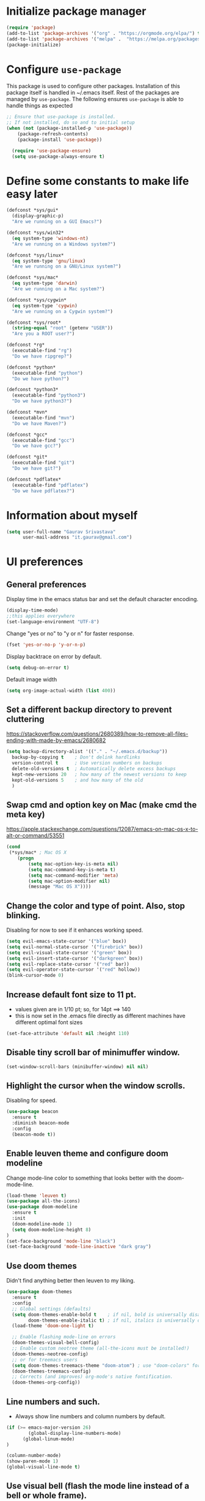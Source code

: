 #+TTITLE: Emacs Configuration
# Started from Harry Schwartz's configuration ideas
# https://emacs.readthedocs.io/en/latest/index.html
# Subsequently, I have copied from the config of many persons.

* Initialize package manager
#+begin_src emacs-lisp
(require 'package)
(add-to-list 'package-archives '("org" . "https://orgmode.org/elpa/") t)
(add-to-list 'package-archives '("melpa" .  "https://melpa.org/packages/") t)
(package-initialize)
#+end_src

* Configure =use-package=
This package is used to configure other packages. Installation of this package itself is handled in ~/.emacs itself.
Rest of the packages are managed by =use-package=. The following ensures =use-package= is able to handle things as expected

#+begin_src emacs-lisp
;; Ensure that use-package is installed.
;; If not installed, do so and to initial setup
(when (not (package-installed-p 'use-package))
	(package-refresh-contents)
	(package-install 'use-package))
	
  (require 'use-package-ensure)
  (setq use-package-always-ensure t)
#+end_src


* Define some constants to make life easy later

#+begin_src emacs-lisp
(defconst *sys/gui*
  (display-graphic-p)
  "Are we running on a GUI Emacs?")

(defconst *sys/win32*
  (eq system-type 'windows-nt)
  "Are we running on a Windows system?")

(defconst *sys/linux*
  (eq system-type 'gnu/linux)
  "Are we running on a GNU/Linux system?")

(defconst *sys/mac*
  (eq system-type 'darwin)
  "Are we running on a Mac system?")

(defconst *sys/cygwin*
  (eq system-type 'cygwin)
  "Are we running on a Cygwin system?")

(defconst *sys/root*
  (string-equal "root" (getenv "USER"))
  "Are you a ROOT user?")

(defconst *rg*
  (executable-find "rg")
  "Do we have ripgrep?")

(defconst *python*
  (executable-find "python")
  "Do we have python?")

(defconst *python3*
  (executable-find "python3")
  "Do we have python3?")

(defconst *mvn*
  (executable-find "mvn")
  "Do we have Maven?")

(defconst *gcc*
  (executable-find "gcc")
  "Do we have gcc?")

(defconst *git*
  (executable-find "git")
  "Do we have git?")

(defconst *pdflatex*
  (executable-find "pdflatex")
  "Do we have pdflatex?")
#+end_src


* Information about myself

#+begin_src emacs-lisp
(setq user-full-name "Gaurav Srivastava"
      user-mail-address "it.gaurav@gmail.com")
#+end_src


* UI preferences
** General preferences
Display time in the emacs status bar and set the default character encoding.
#+begin_src emacs-lisp
(display-time-mode)
;;this applies everywhere
(set-language-environment "UTF-8")
#+end_src

Change "yes or no" to "y or n" for faster response.
#+begin_src emacs-lisp
(fset 'yes-or-no-p 'y-or-n-p)
#+end_src

Display backtrace on error by default.
#+begin_src emacs-lisp :tangle no
(setq debug-on-error t)
#+end_src

Default image width
#+begin_src emacs-lisp
(setq org-image-actual-width (list 400))
#+end_src

** Set a different backup directory to prevent cluttering
https://stackoverflow.com/questions/2680389/how-to-remove-all-files-ending-with-made-by-emacs/2680682
#+begin_src emacs-lisp
(setq backup-directory-alist '(("." . "~/.emacs.d/backup"))
  backup-by-copying t    ; Don't delink hardlinks
  version-control t      ; Use version numbers on backups
  delete-old-versions t  ; Automatically delete excess backups
  kept-new-versions 20   ; how many of the newest versions to keep
  kept-old-versions 5    ; and how many of the old
  )
#+end_src


** Swap cmd and option key on Mac (make cmd the meta key)
https://apple.stackexchange.com/questions/12087/emacs-on-mac-os-x-to-alt-or-command/53551
#+begin_src emacs-lisp
(cond
 (*sys/mac* ; Mac OS X
	(progn
		(setq mac-option-key-is-meta nil)
		(setq mac-command-key-is-meta t)
		(setq mac-command-modifier 'meta)
		(setq mac-option-modifier nil)
		(message "Mac OS X"))))
#+end_src

** Change the color and type of point. Also, stop blinking.
Disabling for now to see if it enhances working speed.
#+begin_src emacs-lisp
(setq evil-emacs-state-cursor '("blue" box)) 
(setq evil-normal-state-cursor '("firebrick" box)) 
(setq evil-visual-state-cursor '("green" box))
(setq evil-insert-state-cursor '("darkgreen" box))
(setq evil-replace-state-cursor '("red" bar))
(setq evil-operator-state-cursor '("red" hollow))
(blink-cursor-mode 0)
#+end_src

** Increase default font size to 11 pt.
- values given are in 1/10 pt; so, for 14pt ==> 140
- this is now set in the .emacs file directly as different machines have different optimal font sizes

#+begin_src emacs-lisp
(set-face-attribute 'default nil :height 110)
#+end_src

** Disable tiny scroll bar of minimuffer window.

#+begin_src emacs-lisp
(set-window-scroll-bars (minibuffer-window) nil nil)
#+end_src


** Highlight the cursor when the window scrolls.
Disabling for speed.
#+begin_src emacs-lisp :tangle no
(use-package beacon
  :ensure t
  :diminish beacon-mode
  :config
  (beacon-mode t))
#+end_src

** Enable leuven theme and configure doom modeline
Change mode-line color to something that looks better with the doom-mode-line.
#+begin_src emacs-lisp 
(load-theme 'leuven t)
(use-package all-the-icons)
(use-package doom-modeline
  :ensure t
  :init
  (doom-modeline-mode 1)
  (setq doom-modeline-height 8)
)
(set-face-background 'mode-line "black")
(set-face-background 'mode-line-inactive "dark gray")

#+end_src

** Use doom themes
Didn't find anything better then leuven to my liking.
#+begin_src emacs-lisp :tangle no
(use-package doom-themes
  :ensure t
  :config
  ;; Global settings (defaults)
  (setq doom-themes-enable-bold t    ; if nil, bold is universally disabled
        doom-themes-enable-italic t) ; if nil, italics is universally disabled
  (load-theme 'doom-one-light t)

  ;; Enable flashing mode-line on errors
  (doom-themes-visual-bell-config)
  ;; Enable custom neotree theme (all-the-icons must be installed!)
  (doom-themes-neotree-config)
  ;; or for treemacs users
  (setq doom-themes-treemacs-theme "doom-atom") ; use "doom-colors" for less minimal icon theme
  (doom-themes-treemacs-config)
  ;; Corrects (and improves) org-mode's native fontification.
  (doom-themes-org-config))

#+end_src

** Line numbers and such.
- Always show line numbers and column numbers by default.

#+begin_src emacs-lisp
(if (>= emacs-major-version 26)
		(global-display-line-numbers-mode)
	  (global-linum-mode)
)

(column-number-mode)
(show-paren-mode 1)
(global-visual-line-mode t)
#+end_src

** Use visual bell (flash the mode line instead of a bell or whole frame).

#+begin_src emacs-lisp
(setq visible-bell nil
      ring-bell-function 'gs/flash-mode-line)
(defun gs/flash-mode-line ()
  (invert-face 'mode-line)
  (run-with-timer 0.1 nil #'invert-face 'mode-line))
#+end_src

** Highlight the current line.

#+begin_src emacs-lisp
  (global-hl-line-mode)
#+end_src

** Convert tabs to spaces, reduce default tab width to 2
#+begin_src emacs-lisp
  (setq-default tab-width 2)
	;;(setq tab-width 2)
#+end_src

** Auto-scroll compilation window.

#+begin_src emacs-lisp
  (setq compilation-scroll-output t)
#+end_src

** Set straight the undo and redo functionality in evil.

#+begin_src emacs-lisp
  (use-package undo-tree)
  (global-undo-tree-mode)
  ;; this is for undo and redo in evil
  ;; following works with emacs earlier versions
  (eval-after-load 'evil-maps
    '(progn
      (define-key evil-normal-state-map "u" 'undo-tree-undo)
      (define-key evil-normal-state-map (kbd "C-r") 'undo-tree-redo)
     )
  )
#+end_src

** For coloring matching parentheses.

#+begin_src emacs-lisp
  (use-package rainbow-delimiters)
#+end_src

** Line wrap in LaTeX mode.

#+begin_src emacs-lisp
(add-hook 'LaTeX-mode-hook 'auto-fill-mode)
#+end_src

** Better scrolling by scrolling only by a line at a time.

#+begin_src emacs-lisp
  (setq scroll-conservatively 100)
#+end_src
** Spell check enable in text mode
Download hunspell from here: http://wordlist.aspell.net/dicts/
#+begin_src emacs-lisp
	;; spell checker program
	(if *sys/win32*
		(setq ispell-program-name "~/MEGA/hunspell-win32/bin/hunspell")
		(setq ispell-program-name "hunspell"))

	(use-package flyspell
		:ensure t
		:init
		(add-hook 'org-mode-hook
							(lambda () (flyspell-mode t))))

#+end_src


** Set default applications for opening the relevant files
- Within Cygwin, open everything with cygstart.exe
	- It passess it on the Windows and appropriate application is triggered

#+begin_src emacs-lisp
	(use-package dired-open)
	 (if *sys/cygwin*
		 (progn (setq dired-open-extensions
					 '(
							("doc"  . "cygstart")
							("docx" . "cygstart")
							("xls"  . "cygstart")
							("xlsx" . "cygstart")
							("html" . "cygstart")
							("htm"  . "cygstart")
							("pdf"  . "cygstart")
						)
						)
						(setq org-file-apps
					 '(
							(auto-mode . emacs)
							("\\.x?html?\\'" . "cygstart %s")
							("\\.pdf\\'" . "cygstart %s")
						)
						)
			);progn
		);if-cygwin

; disable validation link in HTML export
(setq org-html-validation-link nil)
#+end_src


* Utilities
** Function to reload dot-emacs without closing emacs.
#+begin_src emacs-lisp
(defun gs/reload-dot-emacs ()
  "Save the .emacs buffer if needed, then reload .emacs."
  (interactive)
  (let ((dot-emacs "~/.emacs"))
    (and (get-file-buffer dot-emacs)
         (save-buffer (get-file-buffer dot-emacs)))
    (load-file dot-emacs))
  (message "Re-initialized!"))
#+end_src

** Function to rename the current buffer.
Source: http://www.whattheemacsd.com/.
#+begin_src emacs-lisp
(defun gs/rename-current-buffer-file ()
  "Renames current buffer and file it is visiting."
  (interactive)
  (let ((name (buffer-name))
        (filename (buffer-file-name)))
    (if (not (and filename (file-exists-p filename)))
        (error "Buffer '%s' is not visiting a file!" name)
      (let ((new-name (read-file-name "New name: " filename)))
        (if (get-buffer new-name)
            (error "A buffer named '%s' already exists!" new-name)
          (rename-file filename new-name 1)
          (rename-buffer new-name)
          (set-visited-file-name new-name)
          (set-buffer-modified-p nil)
          (message "File '%s' successfully renamed to '%s'."
                   name (file-name-nondirectory new-name)))))))

#+end_src


** Which key
#+begin_src elisp
(use-package which-key
  :ensure t
  :defer 10
  :diminish which-key-mode
  :config
  (which-key-mode 1))
#+end_src


* Enable, disable and configure packages
** To inherit executable paths from Shell
Of course, this will not work for windows.
#+begin_src emacs-lisp
(if (not *sys/win32*)
(progn
	(use-package exec-path-from-shell)
	(exec-path-from-shell-initialize)
))
#+end_src

** Load relevant languages in org babel

#+begin_src emacs-lisp
(org-babel-do-load-languages
  'org-babel-load-languages
  '((python . t))
)
#+end_src

** YASnippet for inserting structured templates

#+begin_src emacs-lisp
(use-package yasnippet)
(require 'yasnippet)
(add-to-list 'yas-snippet-dirs "~/code/dot-config/yas-snippets")
(yas-global-mode 1)
#+end_src


** 's' - string manipulating package

#+begin_src emacs-lisp
(use-package s)
(require 's)
#+end_src

** EVIL -- enable

#+begin_src emacs-lisp
(setq evil-want-integration t)
(setq evil-want-keybinding nil)
(use-package evil)
(require 'evil)
(evil-mode t)
;; Make movement keys behave appropriately when visual-line-mode wraps lines
;; https://stackoverflow.com/questions/20882935/how-to-move-between-visual-lines-and-move-past-newline-in-evil-mode
(define-key evil-normal-state-map (kbd "<remap> <evil-next-line>") 'evil-next-visual-line)
(define-key evil-normal-state-map (kbd "<remap> <evil-previous-line>") 'evil-previous-visual-line)
(define-key evil-motion-state-map (kbd "<remap> <evil-next-line>") 'evil-next-visual-line)
(define-key evil-motion-state-map (kbd "<remap> <evil-previous-line>") 'evil-previous-visual-line)
; Make horizontal movement cross lines                                    
(setq-default evil-cross-lines t)
#+end_src

** ORG -- enable and configure different things

#+begin_src emacs-lisp
(require 'org)
#+end_src

*** set org directory, agenda files etc

#+begin_src emacs-lisp
(defvar gs/org-root-dir (concat gs-mega-dir "/Notes"))
(setq org-directory gs/org-root-dir)
(setq org-agenda-files (list gs/org-root-dir))

;; setup refile to use all agenda files
(setq org-refile-targets
  '((nil :maxlevel . 3)
    (org-agenda-files :maxlevel . 3)))
		
;; enable use of tags from all agenda files
(setq org-complete-tags-always-offer-all-agenda-tags t)
#+end_src

*** setup of inbox and other files, capture templates, etc.

#+begin_src emacs-lisp
(defvar gs/org-inbox-file (concat gs-mega-dir "/Notes/000_Inbox.org"))

;; t is for quick TODO capture
;; 'e' is for email TODO capture and 'r' is for email archive capture (if an email is related to an ongoing issue)
;; Both 'e' and 'r' rely on a browser plugin (GS-ORG-CAPTURE) that copies Email subject and URL for use by the capture template (%x)
(setq org-capture-templates
  '(("t" "Quick Todo" entry (file+headline gs/org-inbox-file "Quick Todos")
		 "* TODO %^{Task}\n" :immediate-finish t)
    ("i" "Thoughts and Ideas" entry (file+headline gs/org-inbox-file "Ideas")
		 "* %^{Idea}\n" :immediate-finish t)
    ("e" "Email Todo" entry (file+headline gs/org-inbox-file "Dump from GMail")
		 "* TODO %x\n")
    ("r" "Email Resource" entry (file+headline gs/org-inbox-file "Dump from GMail")
		 "* %x\n")
    ("m" "Meeting" entry (file+headline gs/org-inbox-file "Meetings")
		 "* %t %?")
	 ))
#+end_src


*** todo states

#+begin_src emacs-lisp
(setq org-todo-keywords 
  '((sequence "TODO(t)" 
              "DOING(g@)"
              "FOLLOWUP(f@)" 
              "DISCUSS(d@)"
							"|"
							"DONE(x@/!)"
							"CANCELLED(c@/!)"
)))
(setq org-todo-keyword-faces
   '(("TODO"     . (:foreground "red" :weight "bold"))
	   ("DOING"    . (:foreground "cyan" :weight "bold"))
	   ("FOLLOWUP" . (:foreground "orange" :weight "bold"))
     ("DISCUSS"  . (:foreground "blue" :weight "bold"))
     ("DONE"     . (:foreground "green" :weight "bold"))
     ("CANCELLED". (:foreground "gray" :weight "bold"))
))
#+end_src

*** Set ORG to be the default major mode

#+begin_src emacs-lisp
(setq initial-major-mode 'org-mode)
#+end_src

*** Use sticky headers

#+begin_src emacs-lisp
(use-package org-sticky-header
 :hook (org-mode . org-sticky-header-mode)
 :config
 (setq-default
  org-sticky-header-full-path 'full
  ;; Child and parent headings are seperated by a /.
  org-sticky-header-outline-path-separator "/"))
#+end_src

*** For pretty bullets and proportional font sizes

#+begin_src emacs-lisp
(use-package org-bullets
	:init
	(add-hook 'org-mode-hook 'org-bullets-mode))
;; hide slash and stars for italics and bold
(setq org-hide-emphasis-markers t)

;; https://zzamboni.org/post/beautifying-org-mode-in-emacs/
;; proportional font sizes
;;  (let* ((variable-tuple
;;            (cond ((x-list-fonts "ETBembo")         '(:font "ETBembo"))
;;                  ((x-list-fonts "Source Sans Pro") '(:font "Source Sans Pro"))
;;                  ((x-list-fonts "Lucida Grande")   '(:font "Lucida Grande"))
;;                  ((x-list-fonts "Verdana")         '(:font "Verdana"))
;;                  ((x-family-fonts "Sans Serif")    '(:family "Sans Serif"))
;;                  (nil (warn "Cannot find a Sans Serif Font.  Install Source Sans Pro."))))
;;           (base-font-color     (face-foreground 'default nil 'default))
;;           (headline           `(:inherit default :weight bold :foreground ,base-font-color)))
;;  
;;      (custom-theme-set-faces
;;       'user
;;       `(org-level-8 ((t (,@headline ,@variable-tuple))))
;;       `(org-level-7 ((t (,@headline ,@variable-tuple))))
;;       `(org-level-6 ((t (,@headline ,@variable-tuple))))
;;       `(org-level-5 ((t (,@headline ,@variable-tuple))))
;;       `(org-level-4 ((t (,@headline ,@variable-tuple :height 0.80))))
;;       `(org-level-3 ((t (,@headline ,@variable-tuple :height 0.90))))
;;       `(org-level-2 ((t (,@headline ,@variable-tuple :height 1.00))))
;;       `(org-level-1 ((t (,@headline ,@variable-tuple :height 1.10))))
;;       `(org-document-title ((t (,@headline ,@variable-tuple :height 1.3 :underline nil))))))

;; enable proportional fonts for org mode
;;(add-hook 'org-mode-hook 'variable-pitch-mode)

#+end_src

*** syntax highlighting in source blocks; disable adaptive indentation

#+begin_src emacs-lisp
(setq org-src-fontify-natively t)
(setq org-adapt-indentation nil)
(setq org-src-preserve-indentation t)
#+end_src


*** use images/screenshots

#+begin_src emacs-lisp
(use-package org-download)
(setq org-startup-with-inline-images t)
#+end_src

*** use evil with org agendas

#+begin_src emacs-lisp
(use-package evil-org
  ;added as temporary fix to a bug
  ;https://github.com/Somelauw/evil-org-mode/issues/93
  :init
  (fset 'evil-redirect-digit-argument 'ignore)
  :after org
  :config
  (add-hook 'org-mode-hook 'evil-org-mode)
  (add-hook 'evil-org-mode-hook
            (lambda() (evil-org-set-key-theme)))
  (require 'evil-org-agenda)
  (evil-org-agenda-set-keys))

;; RETURN will follow links in orgmode files
(setq org-return-follows-link t)
#+end_src

*** custom functions to handle documents, workflows and book keeping

#+begin_src emacs-lisp
;; suggested by Nicolas Goaziou
;; taken from: https://kitchingroup.cheme.cmu.edu/blog/2013/05/05/Getting-keyword-options-in-org-files/
;; gets value of org keywords like TITLE, DATE, etc.
;; allows any customized #+PROPERTY:value
(defun gs/get-org-kwds ()
  "parse the buffer and return a cons list of (property . value)
		from lines like: #+PROPERTY: value"
  (org-element-map (org-element-parse-buffer 'element) 'keyword
                   (lambda (keyword) (cons (org-element-property :key keyword)
                                           (org-element-property :value keyword)))
  )
)

(defun gs/get-org-kwd (KEYWORD)
  "get the value of a KEYWORD in the form of #+KEYWORD: value"
  (interactive)
  (cdr (assoc KEYWORD (gs/get-org-kwds)))
)

#+end_src


#+begin_src emacs-lisp
(defun gs/open-resource-dir ()
"Opens document resource directory of the current headline within the org file"
  (interactive)
	
	;; obtain the DOCDIR (google / mega / dropbox / nas) from the PROPERTIES
  ;; get the base directory from DOCDIR keyword of the file
  ;; this specifies whether the related documents are on MEGA, Dropbox,
  ;; Google Drive or NAS 
  ;; this keyword is DOCDIR -- must be defined in the PROPERTIES of the headline
  ;;get the identifier for file location
  (setq mydocdirstr (car (org-property-values "DOCDIR")))
  (setq mybasedir gs-google-dir)
  ;;set full base directory depending on the file location identifier
  (cond 
    ((equal mydocdirstr "google")(setq mybasedir gs-google-dir))
    ((equal mydocdirstr "dropbox")(setq mybasedir gs-dropbox-dir))
    ((equal mydocdirstr "mega")(setq mybasedir gs-mega-dir))
    ((equal mydocdirstr "nas")(setq mybasedir gs-nas-dir))
  )
	;; obtain the FIRST tag of the headline
  ;; this should be in the format XXX_Y_Z where X, Y, Z are all numbers (e.g. 405_2_1)
	;; it is assumed that the classified will be the FIRST tag among others for the headine
	(setq mytag (car (org-get-tags)))

	;; replace _ with . to enable mapping with directory names
  (setq mytag (s-replace "_" "." mytag))

  ;; build directory name
  (setq mydir (concat mybasedir "/" mytag "_*"))
	
  ;; expand the wildcard to get full name
	;; file-expand-wildcards returns a list; pick the first element with car
  ;;(setq mydir (file-expand-wildcards mydir))
  (setq mydir (car (file-expand-wildcards mydir)))


  ;; open this directory in a new frame of emacs (within dired)
  ;;(dired-other-frame mydir)

  ;; open this directory with system's file viewer
  ;; replaces spaces with escaped ones for use with system's file viewer
  ;;(if (s-match " " mydir) ;;it should be like this ideally
  (if (and *sys/mac* (equal mydocdirstr "google")) ;this will have a space on Mac
		(setq mydirsys (s-replace " " "\\ " mydir))
		(setq mydirsys mydir)
	)

  ;;on Windows, replace / with \ in filepath before sending it to explorer
  (if *sys/win32*
		(setq mydirsys (s-replace "/" "\\" mydir))
	)
  (shell-command (concat gs-file-manager mydirsys))
)
#+end_src


*** Custom Agenda views and customized behavior
#+begin_src emacs-lisp
(setq org-agenda-custom-commands
      '(("g" "Get Things Done (GTD)"
         ((agenda ""
                  ((org-agenda-skip-function
                    '(org-agenda-skip-entry-if 'deadline))
                   (org-deadline-warning-days 0)))
          (todo "DOING"
                ((org-agenda-skip-function
                  '(org-agenda-skip-entry-if 'deadline))
                 (org-agenda-prefix-format "  %i %-12:c [%e] ")
                 (org-agenda-overriding-header "\nActive Tasks\n")))
          (todo "TODO"
                ((org-agenda-skip-function
                  '(org-agenda-skip-entry-if 'deadline))
                 (org-agenda-prefix-format "  %i %-12:c [%e] ")
                 (org-agenda-overriding-header "\nTasks to be Planned\n")))
          (todo "FOLLOWUP"
                ((org-agenda-skip-function
                  '(org-agenda-skip-entry-if 'deadline))
                 (org-agenda-prefix-format "  %i %-12:c [%e] ")
                 (org-agenda-overriding-header "\nFollow ups\n")))
          (todo "DISCUSS"
                ((org-agenda-skip-function
                  '(org-agenda-skip-entry-if 'deadline))
                 (org-agenda-prefix-format "  %i %-12:c [%e] ")
                 (org-agenda-overriding-header "\nTo be Discussed with someone\n")))
          (tags "CLOSED>=\"<today>\""
                ((org-agenda-overriding-header "\nCompleted today\n"))))))
);;setq

(setq org-agenda-todo-ignore-scheduled 'all)
(setq org-agenda-todo-ignore-deadlines 'all)
(setq org-agenda-todo-ignore-timestamps 'all)

#+end_src


** Ledger and its configuration
#+begin_src emacs-lisp
	;; (use-package company)
	;; (use-package company-ledger
	;; 	:ensure company
	;; 	:init
	;; 	(with-eval-after-load 'company
	;; 		(add-to-list 'company-backends  'company-ledger))
	;; 	)

	;; https://www.reddit.com/r/emacs/comments/8x4xtt/tip_how_i_use_ledger_to_track_my_money/
	;; https://github.com/yradunchev/ledger
	(use-package ledger-mode)
	(use-package flycheck-ledger  :after ledger-mode)
	(setq ledger-binary-path gs-ledger-executable)
	(add-to-list 'auto-mode-alist '("\\.ledger$" . ledger-mode))
	(add-hook 'ledger-mode-hook
						(lambda ()
							;; (company-mode)
							(setq-local tab-always-indent 'complete)
							(setq-local completion-cycle-threshold t)
							(setq-local ledger-complete-in-steps t)
							)
						)

	;; capture templates for org
  (setq gs-ledger-file (concat gs-mega-dir "/ledger/data/journal.ledger"))
	(setq org-capture-templates
				(append '(("l" "Ledger entries")
									("lc" "SBI Credit Card" plain
									 (file gs-ledger-file)
									 "%(org-read-date) %^{Description}
		Expenses:%^{Account}  %^{Amount}
		Liabilities:CC:SBI
	")
									("lb" "SBI Savings Bank Account" plain
									 (file gs-ledger-file)
									 "%(org-read-date) * %^{Description}
		Expenses:%^{Account}  %^{Amount}
		Assets:Saving:SBIGN
	"))
								org-capture-templates))

#+end_src

** Helm and its configuration
#+begin_src emacs-lisp
(use-package helm
  :ensure t
  :bind (("M-x"     . helm-M-x)
         ("M-y"     . helm-show-kill-ring)
         ("C-x b"   . helm-mini)
         ("C-x C-b" . helm-buffers-list)
         ("C-x C-f" . helm-find-files)
				 ("C-c h g" . helm-google-suggest)
         ("C-h r"   . helm-info-emacs)
         ("C-h l" . helm-locate_library)
  ;;       ("C-x r b" . helm-filtered-bookmarks)  ; Use helm bookmarks
         ("C-c f"   . helm-recentf)
         ("C-c j"   . helm-imenu)
         ("C-c C-r" . helm-resume)
  ;;       :map helm-map
  ;;       ("<tab>" . helm-execute-persistent-action)  ; Rebind tab to run persistent action
  ;;       ("C-i"   . helm-execute-persistent-action)  ; Make TAB work in terminals
  ;;       ("C-z"   . helm-select-action)  ; List actions
  ;;       :map shell-mode-map  ;; Shell history
  ;;       ("C-c C-l" . helm-comint-input-ring)
         )
  :config
  ;; See https://github.com/bbatsov/prelude/pull/670 for a detailed
  ;; discussion of these options.
  (setq helm-split-window-inside-p            t
        helm-buffers-fuzzy-matching           t
        helm-move-to-line-cycle-in-source     t
        helm-ff-search-library-in-sexp        t
        helm-ff-file-name-history-use-recentf t)

  ;;for speed
  ;;(setq helm-google-suggest-use-curl-p t)

  ;; keep follow-mode in between helm sessions once activated
  (setq helm-follow-mode-persistent t)

  ;; Smaller helm window
  (setq helm-autoresize-max-height 30)
  (setq helm-autoresize-min-height 0)
  (helm-autoresize-mode 1)

  ;; Don't show details in helm-mini for tramp buffers
  (setq helm-buffer-skip-remote-checking t)

  (require 'helm-bookmark)
  ;; Show bookmarks (and create bookmarks) in helm-mini
  (setq helm-mini-default-sources '(helm-source-buffers-list
                                    helm-source-recentf
                                    helm-source-bookmarks
                                    helm-source-bookmark-set
                                    helm-source-buffer-not-found))

  ;;(substitute-key-definition 'find-tag 'helm-etags-select global-map)
)
(helm-mode 1)

;display helm in its own frame
(setq helm-display-function 'helm-display-buffer-in-own-frame
      helm-display-buffer-reuse-frame t
      helm-use-undecorated-frame-option t)
#+end_src


** Matlab 
Set this only when ~matlab-mode~ has been installed.
https://sourceforge.net/p/matlab-emacs/src/ci/master/tree/INSTALL
#+begin_src emacs-lisp
(if (file-directory-p "~/code/matlab/matlab-emacs-src")
  (progn
		(add-to-list 'load-path "~/code/matlab/matlab-emacs-src")
		(require 'matlab-load)
		(setq matlab-shell-command "~/code/matlab_emacs_wrapper")
		(setq matlab-shell-command-switches (list "-nodesktop"))
		;; setup matlab in babel
		(setq org-babel-default-header-args:matlab
		'((:results . "output") (:session . "*MATLAB*")))

		;; list of babel languages
		(org-babel-do-load-languages
		'org-babel-load-languages
		'((matlab . t)
		))
	);progn
);if
#+end_src


#+begin_src emacs-lisp :tangle no
;(load-library "matlab-load")
;(setq matlab-shell-command "/Applications/MATLAB_R2020a.app/bin/matlab")
;(customize-set-variable 'matlab-shell-command "~/code/matlab_emacs_wrapper")
; add for org-mode babel
(add-to-list
'auto-mode-alist
'("\\.m$" . matlab-mode))
(setq matlab-indent-function t)

;;(use-package matlab-mode)
	(autoload 'matlab-mode "matlab" "Matlab Editing Mode" t)
	;;tried but doesn't work on windows
	(if *sys/win32*
		(setq matlab-shell-command "C:\\Program Files\\MATLAB\\R2017a\\bin\\MATLAB.exe"))
	(if (or *sys/mac* *sys/linux*)
		(setq matlab-shell-command "matlab"))


#+end_src

** Python configuration
#+begin_src emacs-lisp

(setq python-shell-interpreter "python3")


;(use-package elpy
;  :ensure t
;  :defer t
;  :init
;  (advice-add 'python-mode :before 'elpy-enable)
;	(setq elpy-rpc-python-command "python3")
;)

;; the following has been set as the system variable $WORKON_HOME 
;; (setq elpy-rpc-virtualenv-path "/cygdrive/c/users/gaurav/cyg_python_venv")

(setq python-indent-offset 2)

#+end_src

** Setup language server for relevant ones
#+begin_src elisp
(use-package lsp-mode)
(require 'lsp-mode)
(add-hook 'go-mode-hook 'lsp-deferred)
; install server: go get golang.org/x/tools/gopls@latest
(add-hook 'sh-mode-hook 'lsp-deferred)
; install server: npm i -g bash-language-server (after brew install npm)
(add-hook 'python-mode-hook 'lsp-deferred)
; install server: pip3 install python-language-server[all]
#+end_src
** Yaml
#+begin_src elisp
(use-package yaml)
(use-package yaml-mode)
#+end_src
** Go language setup
http://tleyden.github.io/blog/2014/05/22/configure-emacs-as-a-go-editor-from-scratch/
#+begin_src elisp
(use-package go-mode)

;(setenv "GOPATH" (concat gs-mega-dir "/bin/go"))
(setenv "GOPATH" "/Users/gaurav/go")
(require 'flycheck)
(global-flycheck-mode 1)
;
;; for appropriate formatting
(defun my-go-mode-hook ()
  ; Call Gofmt before saving                                                    
  (add-hook 'before-save-hook 'gofmt-before-save)
  ; Godef jump key binding                                                      
  (local-set-key (kbd "M-.") 'godef-jump)
  (local-set-key (kbd "M-*") 'pop-tag-mark)
  (auto-complete-mode 1)
	; Customize compile command to run go build
  (if (not (string-match "go" compile-command))
      (set (make-local-variable 'compile-command)
           "go build -v && go test -v && go vet"))
  )
(add-hook 'go-mode-hook 'my-go-mode-hook)

#+end_src


** Evil Collection (for key bindings in most places)
- This one had some error when trying to install with command line
- Installed from list-packages instead. This worked on linux system (not working on Windows).

#+begin_src emacs-lisp
(use-package evil-collection
  :after evil
  :ensure t
  :config
  (evil-collection-init))
#+end_src

** Deft
- following is for configuring deft mode
- key to launch deft; disable evil in deft mode

#+begin_src emacs-lisp
(use-package deft
  :bind ("C-c n" . deft)
  :commands (deft)
  :config
  (setq deft-directory (concat gs-mega-dir "/Notes")
        deft-extensions '("org" "md" "txt")
        deft-default-extension "org"
        deft-recursive t
        deft-use-filename-as-title t
        deft-use-filter-string-for-filename t)
  (evil-set-initial-state 'deft-mode 'emacs))
#+end_src

** AUCTEX / LATEX - needs revamping
- following if for latex: auctex
- taken from: https://tex.stackexchange.com/questions/461851/sumatra-pdf-forward-and-inverse-search-emacs

#+begin_src emacs-lisp
(setq TeX-PDF-mode t)
(setq TeX-source-correlate-mode t)
(setq TeX-source-correlate-method 'synctex)
(setq TeX-view-program-list '(("Sumatra PDF" ("\"C:/Program Files/SumatraPDF/SumatraPDF.exe\" -reuse-instance" (mode-io-correlate " -forward-search %b %n ") " %o"))))
(eval-after-load 'tex
 '(progn
   (assq-delete-all 'output-pdf TeX-view-program-selection)
   (add-to-list 'TeX-view-program-selection '(output-pdf "Sumatra PDF"))))
#+end_src


- following is from: https://william.famille-blum.org/blog/static.php?page=static081010-000413
	
#+begin_src emacs-lisp
;;(custom-set-variables '(TeX-source-correlate-method (quote synctex)) '(TeX-source-correlate-mode t) '(TeX-source-correlate-start-server t) '(TeX-view-program-list (quote (("Sumatra PDF" "\"C:/Program Files/SumatraPDF/SumatraPDF.exe\" -reuse-instance %o")))))(custom-set-faces)
;;(eval-after-load 'tex
 ;;'(progn
   ;;(assq-delete-all 'output-pdf TeX-view-program-selection)
   ;;(add-to-list 'TeX-view-program-selection '(output-pdf "Sumatra PDF")))
 ;;)
#+end_src


** =paperless= for document filing (mainly papers)
https://github.com/atgreen/paperless
#+begin_src elisp
(use-package ido-completing-read+)
(use-package paperless)
(custom-set-variables
 '(paperless-capture-directory "/Users/gaurav/Google Drive/My Drive/New_System/lit_repo/paperless/downloads")
 '(paperless-root-directory "/Users/gaurav/Google Drive/My Drive/New_System/lit_repo/paperless/filed"))
#+end_src


** =org-ref= and =helm-bibtex= for bibliography management
https://github.com/jkitchin/org-ref/
https://github.com/jkitchin/org-ref/blob/master/org-ref.org
https://github.com/tmalsburg/helm-bibtex
#+begin_src elisp :tangle no
(defvar gs-lit-repo (concat gs-google-dir "/lit_repo"))
(use-package pdf-tools
  :ensure t
  :config
  (custom-set-variables 
    '(pdf-tools-handle-upgrades nil)) ;upgrade using brew manually
  (setq pdf-info-epdfinfo-program "/usr/local/bin/epdfinfo")
  (setq-default pdf-view-display-size 'fit-page)
  (setq pdf-annot-activate-created-annotations t)
  ;(define-key pdf-view-mode-map (kbd "C-s") 'isearch-forward)
)

(use-package bibtex-completion)
(use-package helm-bibtex)
(use-package org-ref)
;(autoload 'helm-bibtex "helm-bibtex" "" t)
; location of bib file
(setq bibtex-completion-bibliography
      '("/Users/gaurav/Google Drive/My Drive/New_System/lit_repo/master_database.bib"))
; location of PDF files
(setq bibtex-completion-library-path 
      '("/Users/gaurav/Google Drive/My Drive/New_System/lit_repo"))
; Bibtex entry field that has file name information (for compatibility with JabRef)
(setq bibtex-completion-pdf-field "File")
; location of notes linked with PDF files (one file per publication)
; notes will be created as bibtex-key.org
(setq bibtex-completion-notes-path
      "/Users/gaurav/Google Drive/My Drive/New_System/lit_repo/my-notes")
(setq bibtex-completion-notes-template-multiple-files "* ${author-or-editor}, ${title}, ${journal}, (${year}) :${=type=}: \n\nSee [[cite:&${=key=}]]\n")
; display formats
(setq bibtex-completion-display-formats
	'((article       . "${=has-pdf=:1}${=has-note=:1} ${year:4} ${author:36} ${title:*} ${journal:40}")
	  (inbook        . "${=has-pdf=:1}${=has-note=:1} ${year:4} ${author:36} ${title:*} Chapter ${chapter:32}")
	  (incollection  . "${=has-pdf=:1}${=has-note=:1} ${year:4} ${author:36} ${title:*} ${booktitle:40}")
	  (inproceedings . "${=has-pdf=:1}${=has-note=:1} ${year:4} ${author:36} ${title:*} ${booktitle:40}")
	  (t             . "${=has-pdf=:1}${=has-note=:1} ${year:4} ${author:36} ${title:*}"))
)

; for automatically generating bibtex keys
(require 'bibtex)

(setq bibtex-autokey-year-length 4
	bibtex-autokey-name-year-separator "-"
	bibtex-autokey-year-title-separator "-"
	bibtex-autokey-titleword-separator "-"
	bibtex-autokey-titlewords 2
	bibtex-autokey-titlewords-stretch 1
	bibtex-autokey-titleword-length 5
	org-ref-bibtex-hydra-key-binding (kbd "H-b"))

(define-key bibtex-mode-map (kbd "H-b") 'org-ref-bibtex-hydra/body)


(require 'org-ref)
(require 'org-ref-helm)
(require 'org-ref-scopus)
(require 'org-ref-wos)
(require 'org-ref-isbn)
(require 'doi-utils)

(setq org-ref-insert-link-function 'org-ref-insert-link-hydra/body
      org-ref-insert-cite-function 'org-ref-cite-insert-helm
      org-ref-insert-label-function 'org-ref-insert-label-link
      org-ref-insert-ref-function 'org-ref-insert-ref-link
      org-ref-cite-onclick-function (lambda (_) (org-ref-citation-hydra/body)))

(define-key bibtex-mode-map (kbd "H-b") 'org-ref-bibtex-hydra/body)
(define-key org-mode-map (kbd "C-c ]") 'org-ref-insert-link)
(define-key org-mode-map (kbd "s-[") 'org-ref-insert-link-hydra/body)
#+end_src


** CSV mode
#+begin_src elisp
(use-package csv-mode)
#+end_src

** Atomic chrome for emacs
Enables editing any textbox in browser within an emacs window
https://github.com/alpha22jp/atomic-chrome
#+begin_src elisp
(use-package atomic-chrome)
(require 'atomic-chrome)
(atomic-chrome-start-server)
#+end_src

** HTTPD service for localhost
#+begin_src elisp
(use-package simple-httpd
  :ensure t)
(httpd-serve-directory "~/code/gaurav-iitgn.github.io/my-org-site/public")

#+end_src


** Better window management with ace-window and winner-mode
#+begin_src elisp
(use-package ace-window)
(global-set-key (kbd "M-o") 'ace-window)
; set switch window keys to home row
(setq aw-keys '(?a ?s ?d ?f ?g ?h ?j ?k ?l))

(setq aw-dispatch-always t)

(winner-mode 1)

; start in maximized mode always
(add-to-list 'default-frame-alist '(fullscreen . maximized))
#+end_src


** Projectile for project management
#+begin_src elisp
(use-package projectile
  :diminish projectile-mode
  :config (projectile-mode 1)
  :custom ((projectile-completion-system 'helm))
	:bind-keymap ("C-c p" . projectile-command-map)
	:init
  (when (file-directory-p "~/code")
    (setq projectile-project-search-path '("~/code")))
		(setq projectile-switch-project-action #'projectile-dired)
)
#+end_src

** Magit
#+begin_src elisp
(use-package magit
  :custom
  (magit-display-buffer-function #'magit-display-buffer-same-window-except-diff-v1)
)

;(use-package evil-magit
;  :after magit
;)
#+end_src


** Maxima for symbolic math
#+begin_src elisp
(setq imaxima-maxima-program "maxima")
;; for imaxima
(push "/usr/local/share/emacs/site-lisp/maxima" load-path)


(autoload 'imaxima "imaxima" "Maxima frontend" t)
(autoload 'imath-mode "imath" "Interactive Math mode" t)

; add to babel for org-mode source block
(org-babel-do-load-languages
 'org-babel-load-languages
 '((maxima . t)))
#+end_src

* Start server
	
#+begin_src emacs-lisp
;;(server-start)
#+end_src


* Email in emacs
Not using currently.
** Setup mu4e email related things
- Taken from: [[notanumber.io/2016-10-03/better-email-with-mu4e]]
- Taken from: [[www.djcbsoftware.nl/code/mu/mu4e/Gmail-configuration.html]]

#+begin_src emacs-lisp
;; mu4e is to be setup only for non-Windows environments
(require 's)
;;(if (not (eq system-type 'windows-nt))
(if (not (eq 1 1))
  (progn
  
  (require 'mu4e)

  ;; mail address and use name
  (setq user-mail-address "gauravs@iitgn.ac.in"
        user-full-name "Gaurav Srivastava")

  ;;----------------------------------------------
  ;;mu4e configuration
  ;;----------------------------------------------
  ;; basic configuration
  (setq mail-user-agent 'mu4e-user-agent
        mu4e-mu-binary "/usr/bin/mu"
        mu4e-maildir "~/Maildir/gauravs"
        mu4e-drafts-folder "/[Gmail].Drafts"
        mu4e-sent-folder "/[Gmail].All Mail"
        mu4e-trash-folder "/[Gmail].Trash"
        mu4e-refile-folder "/[Gmail].All Mail"
        mu4e-get-mail-command "offlineimap"
        mu4e-update-interval 300
        mu4e-view-show-images t
        mu4e-html2text-command "w3m -dump -T text/html"
        mu4e-headers-include-related t
        mu4e-attachment-dir "~/Downloads"
        mu4e-sent-messages-behavior 'delete
        mu4e-view-show-images t
  )
  ;; use imagemagick if available
  (when (fboundp 'imagemagick-register-types)
    (imagemagick-register-types))

  ;; actions
  ;; enable viewing in browswer
  (add-to-list 'mu4e-view-actions '("View in browser" . mu4e-action-view-in-browser) t)

  ;; spell check
  (add-hook 'mu4e-compose-mode-hook 'flyspell-mode)

  ;; This hook correctly modifies the \Inbox and \Starred flags on email when they are marked.
  ;; Without it refiling (archiving) and flagging (starring) email won't properly result in
  ;; the corresponding gmail action.
  (add-hook 'mu4e-mark-execute-pre-hook
	    (lambda (mark msg)
	      (cond ((member mark '(refile trash)) (mu4e-action-retag-message msg "-\\Inbox"))
		    ((equal mark 'flag) (mu4e-action-retag-message msg "\\Starred"))
		    ((equal mark 'unflag) (mu4e-action-retag-message msg "-\\Starred")))))
  
  ;;email signature
  (setq mu4e-compose-signature
          (concat
            "Gaurav Srivastava\n"
            "Associate Professor, Civil Engineering, IITGN\n"
          )
  )

  ;; bookmarks for common searches 
  (setq mu4e-actions-tags-header "X-Keywords")
  (setq mu4e-bookmarks '(("tag:\\\\Inbox" "Inbox" ?i)
			                   ("flag:unread" "Unread messages" ?u)
			                   ("date:today..now" "Today's messages" ?t)
			                   ("date:7d..now" "Last 7 days" ?w)
			                   ("mime:image/*" "Messages with images" ?p)))

  ;;----------------------------------------------
  ;;SMTP configuration
  ;;----------------------------------------------
  (require 'smtpmail)
  (setq smtpmail-smtp-server "smtp.gmail.com"
        send-mail-function 'smtpmail-send-it
        message-send-mail-function 'smtpmail-send-it
        smtpmail-starttls-credentials '(("smtp.gmail.com" "587" nil nil))
        smtpmail-auth-credentials '(expand-file-name "~/.authinfo")
        smtpmail-smtp-service 587
        smtpmail-debug-info t
  )

  ;; add Cc and Bcc headers to the message buffer
  (setq message-default-mail-headers "Cc: \nBcc: \n")

  (setq message-kill-buffer-on-exit t)

  ;;----------------------------------------------
  ;;mu4e + org configuration
  ;;----------------------------------------------
  (require 'org-mu4e)
  (setq org-mu4e-link-query-in-headers-mode nil)
	

  ;;----------------------------------------------
  ;;capturing sent-mail in org
  ;;----------------------------------------------
	
))
#+end_src


** Setup notmuch email related things
- Taken from: [[kkatsuyuki.github.io/notmuch-conf]]
#+begin_src emacs-lisp
;; notmuch is to be setup only for non-Windows environments
(require 's)
(if (not (eq 1 1))
;;(if (not (eq system-type 'windows-nt))
  (progn
  (require 'notmuch)

  ;; mail address and use name
  (setq mail-user-agent 'message-user-agent)
  (setq user-mail-address "gauravs@iitgn.ac.in"
        user-full-name "Gaurav Srivastava")

  ;;----------------------------------------------
  ;;notmuch configuration
  ;;----------------------------------------------
  (setq notmuch-search-oldest-first nil
        notmuch-fcc-dirs "~/Maildir/gauravs/[Gmail].Sent Mail"
        notmuch-mua-compose-in 'new-frame
  )

  ;;----------------------------------------------
  ;;SMTP configuration
  ;;----------------------------------------------
  (require 'smtpmail)
  (setq smtpmail-smtp-server "smtp.gmail.com"
        send-mail-function 'smtpmail-send-it
        message-send-mail-function 'smtpmail-send-it
        smtpmail-starttls-credentials '(("smtp.gmail.com" "587" nil nil))
        smtpmail-auth-credentials '(expand-file-name "~/.authinfo")
        smtpmail-smtp-service 587
        smtpmail-debug-info t
  )

  ;; add Cc and Bcc headers to the message buffer
  (setq message-default-mail-headers "Cc: \nBcc: \n")

  ;; postponed messages be put in draft directory
  (setq message-auto-save-directory "~/Maildir/gauravs/[Gmail].Drafts")
  (setq message-kill-buffer-on-exit t)

  ;; change the directory to store the sent mail
  (setq message-directory "~/Maildir/gauravs")
))
#+end_src

* KEY BINDINGS
- key bindings for org agenda and others
	
#+begin_src emacs-lisp
(global-set-key "\C-ca" 'org-agenda)
(global-set-key "\C-cl" 'org-store-link)
(global-set-key "\C-cc" 'org-capture)
(global-set-key "\C-cq" 'save-buffers-kill-emacs)
(setq org-log-done t)
#+end_src

* Registers for quickly opening certain files
- C-x r j e <reg name> to open
	
#+begin_src emacs-lisp
(set-register ?e (cons 'file "~/.emacs"))
(set-register ?b (cons 'file "~/.bashrc"))
(set-register ?l (cons 'file "~/.ledgerrc"))
(set-register ?E (cons 'file "~/code/dot-config/emacs-config.org"))
(set-register ?I (cons 'file (concat gs-mega-dir "/Notes/000_Inbox.org")))
(set-register ?J (cons 'file (concat gs-mega-dir "/ledger/data/journal.ledger")))
(set-register ?C (cons 'file (concat gs-mega-dir "/bin/gen_cat.csv")))
(set-register ?R (cons 'file (concat gs-google-dir "/lit_repo/all_entries.bib")))
#+end_src

 
